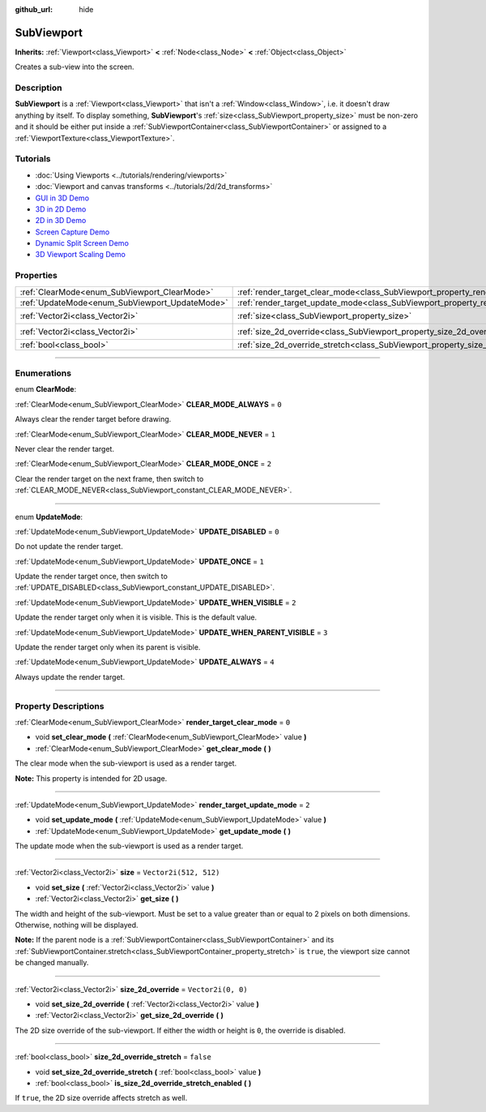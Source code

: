 :github_url: hide

.. DO NOT EDIT THIS FILE!!!
.. Generated automatically from Godot engine sources.
.. Generator: https://github.com/godotengine/godot/tree/4.0/doc/tools/make_rst.py.
.. XML source: https://github.com/godotengine/godot/tree/4.0/doc/classes/SubViewport.xml.

.. _class_SubViewport:

SubViewport
===========

**Inherits:** :ref:`Viewport<class_Viewport>` **<** :ref:`Node<class_Node>` **<** :ref:`Object<class_Object>`

Creates a sub-view into the screen.

.. rst-class:: classref-introduction-group

Description
-----------

**SubViewport** is a :ref:`Viewport<class_Viewport>` that isn't a :ref:`Window<class_Window>`, i.e. it doesn't draw anything by itself. To display something, **SubViewport**'s :ref:`size<class_SubViewport_property_size>` must be non-zero and it should be either put inside a :ref:`SubViewportContainer<class_SubViewportContainer>` or assigned to a :ref:`ViewportTexture<class_ViewportTexture>`.

.. rst-class:: classref-introduction-group

Tutorials
---------

- :doc:`Using Viewports <../tutorials/rendering/viewports>`

- :doc:`Viewport and canvas transforms <../tutorials/2d/2d_transforms>`

- `GUI in 3D Demo <https://godotengine.org/asset-library/asset/127>`__

- `3D in 2D Demo <https://godotengine.org/asset-library/asset/128>`__

- `2D in 3D Demo <https://godotengine.org/asset-library/asset/129>`__

- `Screen Capture Demo <https://godotengine.org/asset-library/asset/130>`__

- `Dynamic Split Screen Demo <https://godotengine.org/asset-library/asset/541>`__

- `3D Viewport Scaling Demo <https://godotengine.org/asset-library/asset/586>`__

.. rst-class:: classref-reftable-group

Properties
----------

.. table::
   :widths: auto

   +------------------------------------------------+----------------------------------------------------------------------------------------+------------------------+
   | :ref:`ClearMode<enum_SubViewport_ClearMode>`   | :ref:`render_target_clear_mode<class_SubViewport_property_render_target_clear_mode>`   | ``0``                  |
   +------------------------------------------------+----------------------------------------------------------------------------------------+------------------------+
   | :ref:`UpdateMode<enum_SubViewport_UpdateMode>` | :ref:`render_target_update_mode<class_SubViewport_property_render_target_update_mode>` | ``2``                  |
   +------------------------------------------------+----------------------------------------------------------------------------------------+------------------------+
   | :ref:`Vector2i<class_Vector2i>`                | :ref:`size<class_SubViewport_property_size>`                                           | ``Vector2i(512, 512)`` |
   +------------------------------------------------+----------------------------------------------------------------------------------------+------------------------+
   | :ref:`Vector2i<class_Vector2i>`                | :ref:`size_2d_override<class_SubViewport_property_size_2d_override>`                   | ``Vector2i(0, 0)``     |
   +------------------------------------------------+----------------------------------------------------------------------------------------+------------------------+
   | :ref:`bool<class_bool>`                        | :ref:`size_2d_override_stretch<class_SubViewport_property_size_2d_override_stretch>`   | ``false``              |
   +------------------------------------------------+----------------------------------------------------------------------------------------+------------------------+

.. rst-class:: classref-section-separator

----

.. rst-class:: classref-descriptions-group

Enumerations
------------

.. _enum_SubViewport_ClearMode:

.. rst-class:: classref-enumeration

enum **ClearMode**:

.. _class_SubViewport_constant_CLEAR_MODE_ALWAYS:

.. rst-class:: classref-enumeration-constant

:ref:`ClearMode<enum_SubViewport_ClearMode>` **CLEAR_MODE_ALWAYS** = ``0``

Always clear the render target before drawing.

.. _class_SubViewport_constant_CLEAR_MODE_NEVER:

.. rst-class:: classref-enumeration-constant

:ref:`ClearMode<enum_SubViewport_ClearMode>` **CLEAR_MODE_NEVER** = ``1``

Never clear the render target.

.. _class_SubViewport_constant_CLEAR_MODE_ONCE:

.. rst-class:: classref-enumeration-constant

:ref:`ClearMode<enum_SubViewport_ClearMode>` **CLEAR_MODE_ONCE** = ``2``

Clear the render target on the next frame, then switch to :ref:`CLEAR_MODE_NEVER<class_SubViewport_constant_CLEAR_MODE_NEVER>`.

.. rst-class:: classref-item-separator

----

.. _enum_SubViewport_UpdateMode:

.. rst-class:: classref-enumeration

enum **UpdateMode**:

.. _class_SubViewport_constant_UPDATE_DISABLED:

.. rst-class:: classref-enumeration-constant

:ref:`UpdateMode<enum_SubViewport_UpdateMode>` **UPDATE_DISABLED** = ``0``

Do not update the render target.

.. _class_SubViewport_constant_UPDATE_ONCE:

.. rst-class:: classref-enumeration-constant

:ref:`UpdateMode<enum_SubViewport_UpdateMode>` **UPDATE_ONCE** = ``1``

Update the render target once, then switch to :ref:`UPDATE_DISABLED<class_SubViewport_constant_UPDATE_DISABLED>`.

.. _class_SubViewport_constant_UPDATE_WHEN_VISIBLE:

.. rst-class:: classref-enumeration-constant

:ref:`UpdateMode<enum_SubViewport_UpdateMode>` **UPDATE_WHEN_VISIBLE** = ``2``

Update the render target only when it is visible. This is the default value.

.. _class_SubViewport_constant_UPDATE_WHEN_PARENT_VISIBLE:

.. rst-class:: classref-enumeration-constant

:ref:`UpdateMode<enum_SubViewport_UpdateMode>` **UPDATE_WHEN_PARENT_VISIBLE** = ``3``

Update the render target only when its parent is visible.

.. _class_SubViewport_constant_UPDATE_ALWAYS:

.. rst-class:: classref-enumeration-constant

:ref:`UpdateMode<enum_SubViewport_UpdateMode>` **UPDATE_ALWAYS** = ``4``

Always update the render target.

.. rst-class:: classref-section-separator

----

.. rst-class:: classref-descriptions-group

Property Descriptions
---------------------

.. _class_SubViewport_property_render_target_clear_mode:

.. rst-class:: classref-property

:ref:`ClearMode<enum_SubViewport_ClearMode>` **render_target_clear_mode** = ``0``

.. rst-class:: classref-property-setget

- void **set_clear_mode** **(** :ref:`ClearMode<enum_SubViewport_ClearMode>` value **)**
- :ref:`ClearMode<enum_SubViewport_ClearMode>` **get_clear_mode** **(** **)**

The clear mode when the sub-viewport is used as a render target.

\ **Note:** This property is intended for 2D usage.

.. rst-class:: classref-item-separator

----

.. _class_SubViewport_property_render_target_update_mode:

.. rst-class:: classref-property

:ref:`UpdateMode<enum_SubViewport_UpdateMode>` **render_target_update_mode** = ``2``

.. rst-class:: classref-property-setget

- void **set_update_mode** **(** :ref:`UpdateMode<enum_SubViewport_UpdateMode>` value **)**
- :ref:`UpdateMode<enum_SubViewport_UpdateMode>` **get_update_mode** **(** **)**

The update mode when the sub-viewport is used as a render target.

.. rst-class:: classref-item-separator

----

.. _class_SubViewport_property_size:

.. rst-class:: classref-property

:ref:`Vector2i<class_Vector2i>` **size** = ``Vector2i(512, 512)``

.. rst-class:: classref-property-setget

- void **set_size** **(** :ref:`Vector2i<class_Vector2i>` value **)**
- :ref:`Vector2i<class_Vector2i>` **get_size** **(** **)**

The width and height of the sub-viewport. Must be set to a value greater than or equal to 2 pixels on both dimensions. Otherwise, nothing will be displayed.

\ **Note:** If the parent node is a :ref:`SubViewportContainer<class_SubViewportContainer>` and its :ref:`SubViewportContainer.stretch<class_SubViewportContainer_property_stretch>` is ``true``, the viewport size cannot be changed manually.

.. rst-class:: classref-item-separator

----

.. _class_SubViewport_property_size_2d_override:

.. rst-class:: classref-property

:ref:`Vector2i<class_Vector2i>` **size_2d_override** = ``Vector2i(0, 0)``

.. rst-class:: classref-property-setget

- void **set_size_2d_override** **(** :ref:`Vector2i<class_Vector2i>` value **)**
- :ref:`Vector2i<class_Vector2i>` **get_size_2d_override** **(** **)**

The 2D size override of the sub-viewport. If either the width or height is ``0``, the override is disabled.

.. rst-class:: classref-item-separator

----

.. _class_SubViewport_property_size_2d_override_stretch:

.. rst-class:: classref-property

:ref:`bool<class_bool>` **size_2d_override_stretch** = ``false``

.. rst-class:: classref-property-setget

- void **set_size_2d_override_stretch** **(** :ref:`bool<class_bool>` value **)**
- :ref:`bool<class_bool>` **is_size_2d_override_stretch_enabled** **(** **)**

If ``true``, the 2D size override affects stretch as well.

.. |virtual| replace:: :abbr:`virtual (This method should typically be overridden by the user to have any effect.)`
.. |const| replace:: :abbr:`const (This method has no side effects. It doesn't modify any of the instance's member variables.)`
.. |vararg| replace:: :abbr:`vararg (This method accepts any number of arguments after the ones described here.)`
.. |constructor| replace:: :abbr:`constructor (This method is used to construct a type.)`
.. |static| replace:: :abbr:`static (This method doesn't need an instance to be called, so it can be called directly using the class name.)`
.. |operator| replace:: :abbr:`operator (This method describes a valid operator to use with this type as left-hand operand.)`
